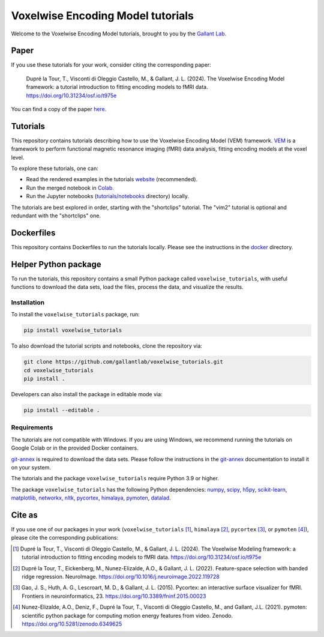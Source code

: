 ==================================
Voxelwise Encoding Model tutorials
==================================

|Github| |Python| |License| |Build| |Build Tutorials| |Downloads|

Welcome to the Voxelwise Encoding Model tutorials, brought to you by the
`Gallant Lab <https://gallantlab.org>`_.

Paper
=====

If you use these tutorials for your work, consider citing the corresponding paper:

   Dupré la Tour, T., Visconti di Oleggio Castello, M., & Gallant, J. L. (2024). The Voxelwise Encoding Model framework: a tutorial introduction to fitting encoding models to fMRI data. https://doi.org/10.31234/osf.io/t975e

You can find a copy of the paper `here <paper/voxelwise_tutorials_paper.pdf>`_.

Tutorials
=========

This repository contains tutorials describing how to use the Voxelwise Encoding Model 
(VEM) framework. `VEM
<https://gallantlab.github.io/voxelwise_tutorials/pages/voxelwise_modeling.html>`_ is
a framework to perform functional magnetic resonance imaging (fMRI) data
analysis, fitting encoding models at the voxel level.

To explore these tutorials, one can:

- Read the rendered examples in the tutorials
  `website <https://gallantlab.github.io/voxelwise_tutorials/>`_ (recommended).
- Run the merged notebook in
  `Colab <https://colab.research.google.com/github/gallantlab/voxelwise_tutorials/blob/main/tutorials/notebooks/shortclips/vem_tutorials_merged_for_colab.ipynb>`_.
- Run the Jupyter notebooks (`tutorials/notebooks <tutorials/notebooks>`_ directory) locally.

The tutorials are best explored in order, starting with the "shortclips"
tutorial. The "vim2" tutorial is optional and redundant with the "shortclips" one.


Dockerfiles
===========

This repository contains Dockerfiles to run the tutorials locally. Please see the
instructions in the `docker <docker>`_ directory.


Helper Python package
=====================

To run the tutorials, this repository contains a small Python package
called ``voxelwise_tutorials``, with useful functions to download the
data sets, load the files, process the data, and visualize the results.

Installation
------------

To install the ``voxelwise_tutorials`` package, run:

.. code-block:: bash

   pip install voxelwise_tutorials


To also download the tutorial scripts and notebooks, clone the repository via:

.. code-block:: bash

   git clone https://github.com/gallantlab/voxelwise_tutorials.git
   cd voxelwise_tutorials
   pip install .


Developers can also install the package in editable mode via:

.. code-block:: bash

   pip install --editable .


Requirements
------------

The tutorials are not compatible with Windows.
If you are using Windows, we recommend running the tutorials on Google Colab or 
in the provided Docker containers.

`git-annex <https://git-annex.branchable.com/>`_ is required to download the
data sets. Please follow the instructions in the
`git-annex <https://git-annex.branchable.com/install/>`_ documentation to install
it on your system.

The tutorials and the package ``voxelwise_tutorials`` require Python 3.9 or higher.

The package ``voxelwise_tutorials`` has the following Python dependencies:
`numpy <https://github.com/numpy/numpy>`_,
`scipy <https://github.com/scipy/scipy>`_,
`h5py <https://github.com/h5py/h5py>`_,
`scikit-learn <https://github.com/scikit-learn/scikit-learn>`_,
`matplotlib <https://github.com/matplotlib/matplotlib>`_,
`networkx <https://github.com/networkx/networkx>`_,
`nltk <https://github.com/nltk/nltk>`_,
`pycortex <https://github.com/gallantlab/pycortex>`_,
`himalaya <https://github.com/gallantlab/himalaya>`_,
`pymoten <https://github.com/gallantlab/pymoten>`_,
`datalad <https://github.com/datalad/datalad>`_.


.. |Github| image:: https://img.shields.io/badge/github-voxelwise_tutorials-blue
   :target: https://github.com/gallantlab/voxelwise_tutorials

.. |Python| image:: https://img.shields.io/badge/python-3.9%2B-blue
   :target: https://www.python.org/downloads/release/python-390

.. |License| image:: https://img.shields.io/badge/License-BSD%203--Clause-blue.svg
   :target: https://opensource.org/licenses/BSD-3-Clause

.. |Build| image:: https://github.com/gallantlab/voxelwise_tutorials/actions/workflows/run_tests.yml/badge.svg
   :target: https://github.com/gallantlab/voxelwise_tutorials/actions/workflows/run_tests.yml

.. |Build Tutorials| image:: https://github.com/gallantlab/voxelwise_tutorials/actions/workflows/run_tutorials.yml/badge.svg
   :target: https://github.com/gallantlab/voxelwise_tutorials/actions/workflows/run_tutorials.yml

.. |Downloads| image:: https://pepy.tech/badge/voxelwise_tutorials
   :target: https://pepy.tech/project/voxelwise_tutorials


Cite as
=======

If you use one of our packages in your work (``voxelwise_tutorials`` [1]_,
``himalaya`` [2]_, ``pycortex`` [3]_, or ``pymoten`` [4]_), please cite the
corresponding publications:

.. [1] Dupré la Tour, T., Visconti di Oleggio Castello, M., & Gallant, J. L. (2024).
   The Voxelwise Modeling framework: a tutorial introduction to fitting encoding models to fMRI data.
   https://doi.org/10.31234/osf.io/t975e

.. [2] Dupré la Tour, T., Eickenberg, M., Nunez-Elizalde, A.O., & Gallant, J. L. (2022).
   Feature-space selection with banded ridge regression. NeuroImage.
   https://doi.org/10.1016/j.neuroimage.2022.119728

.. [3] Gao, J. S., Huth, A. G., Lescroart, M. D., & Gallant, J. L. (2015).
   Pycortex: an interactive surface visualizer for fMRI. Frontiers in
   neuroinformatics, 23. https://doi.org/10.3389/fninf.2015.00023

.. [4] Nunez-Elizalde, A.O., Deniz, F., Dupré la Tour, T., Visconti di Oleggio
   Castello, M., and Gallant, J.L. (2021). pymoten: scientific python package
   for computing motion energy features from video. Zenodo.
   https://doi.org/10.5281/zenodo.6349625
